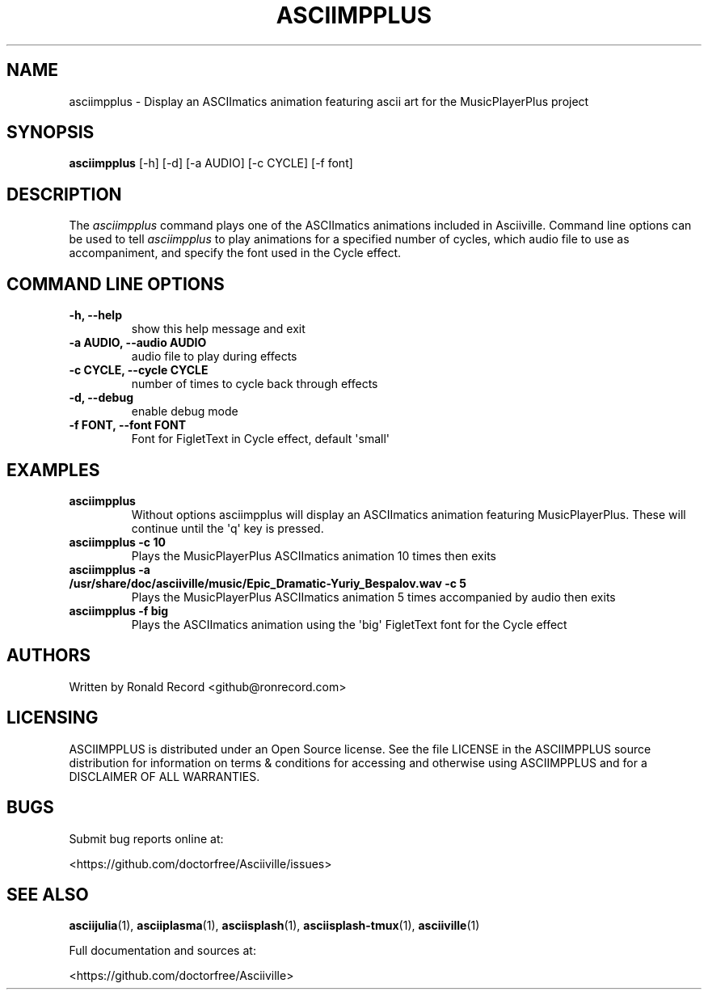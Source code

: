 .\" Automatically generated by Pandoc 2.17.1.1
.\"
.\" Define V font for inline verbatim, using C font in formats
.\" that render this, and otherwise B font.
.ie "\f[CB]x\f[]"x" \{\
. ftr V B
. ftr VI BI
. ftr VB B
. ftr VBI BI
.\}
.el \{\
. ftr V CR
. ftr VI CI
. ftr VB CB
. ftr VBI CBI
.\}
.TH "ASCIIMPPLUS" "1" "March 27, 2022" "asciimpplus 1.0.0" "User Manual"
.hy
.SH NAME
.PP
asciimpplus - Display an ASCIImatics animation featuring ascii art for
the MusicPlayerPlus project
.SH SYNOPSIS
.PP
\f[B]asciimpplus\f[R] [-h] [-d] [-a AUDIO] [-c CYCLE] [-f font]
.SH DESCRIPTION
.PP
The \f[I]asciimpplus\f[R] command plays one of the ASCIImatics
animations included in Asciiville.
Command line options can be used to tell \f[I]asciimpplus\f[R] to play
animations for a specified number of cycles, which audio file to use as
accompaniment, and specify the font used in the Cycle effect.
.SH COMMAND LINE OPTIONS
.TP
\f[B]-h, --help\f[R]
show this help message and exit
.TP
\f[B]-a AUDIO, --audio AUDIO\f[R]
audio file to play during effects
.TP
\f[B]-c CYCLE, --cycle CYCLE\f[R]
number of times to cycle back through effects
.TP
\f[B]-d, --debug\f[R]
enable debug mode
.TP
\f[B]-f FONT, --font FONT\f[R]
Font for FigletText in Cycle effect, default \[aq]small\[aq]
.SH EXAMPLES
.TP
\f[B]asciimpplus\f[R]
Without options asciimpplus will display an ASCIImatics animation
featuring MusicPlayerPlus.
These will continue until the \[aq]q\[aq] key is pressed.
.TP
\f[B]asciimpplus -c 10\f[R]
Plays the MusicPlayerPlus ASCIImatics animation 10 times then exits
.TP
\f[B]asciimpplus -a /usr/share/doc/asciiville/music/Epic_Dramatic-Yuriy_Bespalov.wav -c 5\f[R]
Plays the MusicPlayerPlus ASCIImatics animation 5 times accompanied by
audio then exits
.TP
\f[B]asciimpplus -f big\f[R]
Plays the ASCIImatics animation using the \[aq]big\[aq] FigletText font
for the Cycle effect
.SH AUTHORS
.PP
Written by Ronald Record <github@ronrecord.com>
.SH LICENSING
.PP
ASCIIMPPLUS is distributed under an Open Source license.
See the file LICENSE in the ASCIIMPPLUS source distribution for
information on terms & conditions for accessing and otherwise using
ASCIIMPPLUS and for a DISCLAIMER OF ALL WARRANTIES.
.SH BUGS
.PP
Submit bug reports online at:
.PP
<https://github.com/doctorfree/Asciiville/issues>
.SH SEE ALSO
.PP
\f[B]asciijulia\f[R](1), \f[B]asciiplasma\f[R](1),
\f[B]asciisplash\f[R](1), \f[B]asciisplash-tmux\f[R](1),
\f[B]asciiville\f[R](1)
.PP
Full documentation and sources at:
.PP
<https://github.com/doctorfree/Asciiville>
